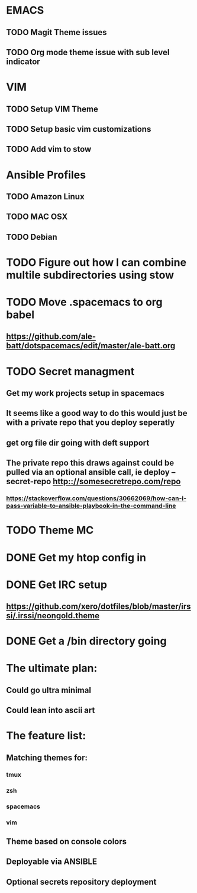 #+STARTUP: showall
#+STARTUP: hidestars

* EMACS
** TODO Magit Theme issues
** TODO Org mode theme issue with sub level indicator
* VIM
** TODO Setup VIM Theme
** TODO Setup basic vim customizations
** TODO Add vim to stow
* Ansible Profiles
** TODO Amazon Linux
** TODO MAC OSX
** TODO Debian
* TODO Figure out how I can combine multile subdirectories using stow
* TODO Move .spacemacs to org babel
** https://github.com/ale-batt/dotspacemacs/edit/master/ale-batt.org
* TODO Secret managment
** Get my work projects setup in spacemacs
** It seems like a good way to do this would just be with a private repo that you deploy seperatly
** get org file dir going with deft support
** The private repo this draws against could be pulled via an optional ansible call, ie deploy --secret-repo http:://somesecretrepo.com/repo
*** https://stackoverflow.com/questions/30662069/how-can-i-pass-variable-to-ansible-playbook-in-the-command-line
* TODO Theme MC
* DONE Get my htop config in
  CLOSED: [2017-06-29 Thu 05:53]
* DONE Get IRC setup
  CLOSED: [2017-06-29 Thu 06:27]
** https://github.com/xero/dotfiles/blob/master/irssi/.irssi/neongold.theme
* DONE Get a /bin directory going
  CLOSED: [2017-06-29 Thu 06:27]

* The ultimate plan:
** Could go ultra minimal
** Could lean into ascii art

* The feature list:
** Matching themes for:
*** tmux
*** zsh
*** spacemacs
*** vim
** Theme based on console colors
** Deployable via ANSIBLE
** Optional secrets repository deployment

